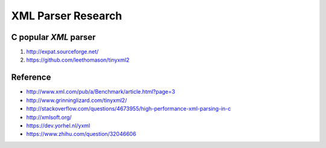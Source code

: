 XML Parser Research
===================

C popular *XML* parser
----------------------

#. http://expat.sourceforge.net/ 
#. https://github.com/leethomason/tinyxml2 

Reference
---------

* http://www.xml.com/pub/a/Benchmark/article.html?page=3
* http://www.grinninglizard.com/tinyxml2/
* http://stackoverflow.com/questions/4673955/high-performance-xml-parsing-in-c
* http://xmlsoft.org/
* https://dev.yorhel.nl/yxml
* https://www.zhihu.com/question/32046606
  